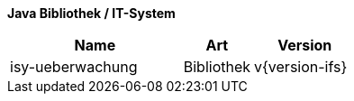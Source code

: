 *Java Bibliothek / IT-System*

[cols="5,2,3",options="header"]
|====
|Name |Art |Version
|isy-ueberwachung |Bibliothek |v{version-ifs}
|====